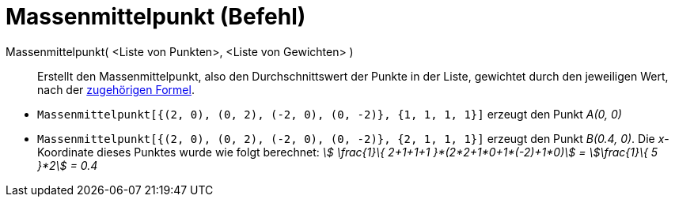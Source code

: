 = Massenmittelpunkt (Befehl)
:page-en: commands/Barycenter
ifdef::env-github[:imagesdir: /de/modules/ROOT/assets/images]

Massenmittelpunkt( <Liste von Punkten>, <Liste von Gewichten> )::
  Erstellt den Massenmittelpunkt, also den Durchschnittswert der Punkte in der Liste, gewichtet durch den jeweiligen
  Wert, nach der https://en.wikipedia.org/wiki/de:Massenmittelpunkt[zugehörigen Formel].

[EXAMPLE]
====

* `++Massenmittelpunkt[{(2, 0), (0, 2), (-2, 0), (0, -2)}, {1, 1, 1, 1}]++` erzeugt den Punkt _A(0, 0)_
* `++Massenmittelpunkt[{(2, 0), (0, 2), (-2, 0), (0, -2)}, {2, 1, 1, 1}]++` erzeugt den Punkt _B(0.4, 0)_. Die
_x_-Koordinate dieses Punktes wurde wie folgt berechnet: _stem:[ \frac{1}\{ 2+1+1+1 }*(2*2+1*0+1*(-2)+1*0)] =
stem:[\frac{1}\{ 5 }*2] = 0.4_

====
